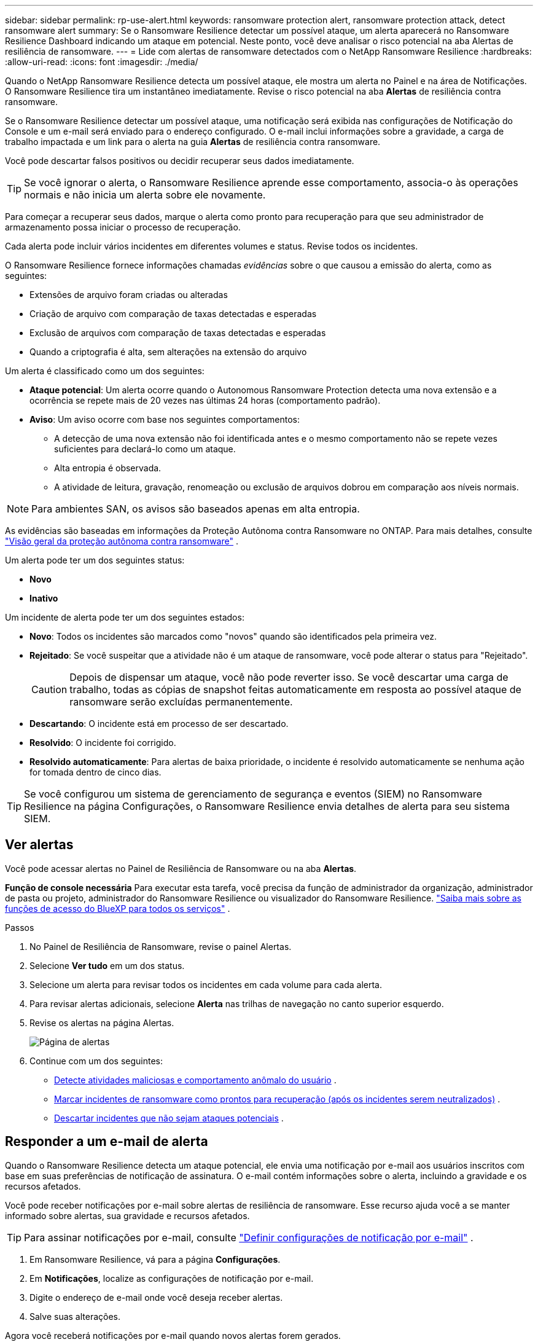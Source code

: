 ---
sidebar: sidebar 
permalink: rp-use-alert.html 
keywords: ransomware protection alert, ransomware protection attack, detect ransomware alert 
summary: Se o Ransomware Resilience detectar um possível ataque, um alerta aparecerá no Ransomware Resilience Dashboard indicando um ataque em potencial.  Neste ponto, você deve analisar o risco potencial na aba Alertas de resiliência de ransomware. 
---
= Lide com alertas de ransomware detectados com o NetApp Ransomware Resilience
:hardbreaks:
:allow-uri-read: 
:icons: font
:imagesdir: ./media/


[role="lead"]
Quando o NetApp Ransomware Resilience detecta um possível ataque, ele mostra um alerta no Painel e na área de Notificações.  O Ransomware Resilience tira um instantâneo imediatamente.  Revise o risco potencial na aba *Alertas* de resiliência contra ransomware.

Se o Ransomware Resilience detectar um possível ataque, uma notificação será exibida nas configurações de Notificação do Console e um e-mail será enviado para o endereço configurado.  O e-mail inclui informações sobre a gravidade, a carga de trabalho impactada e um link para o alerta na guia *Alertas* de resiliência contra ransomware.

Você pode descartar falsos positivos ou decidir recuperar seus dados imediatamente.


TIP: Se você ignorar o alerta, o Ransomware Resilience aprende esse comportamento, associa-o às operações normais e não inicia um alerta sobre ele novamente.

Para começar a recuperar seus dados, marque o alerta como pronto para recuperação para que seu administrador de armazenamento possa iniciar o processo de recuperação.

Cada alerta pode incluir vários incidentes em diferentes volumes e status.  Revise todos os incidentes.

O Ransomware Resilience fornece informações chamadas _evidências_ sobre o que causou a emissão do alerta, como as seguintes:

* Extensões de arquivo foram criadas ou alteradas
* Criação de arquivo com comparação de taxas detectadas e esperadas
* Exclusão de arquivos com comparação de taxas detectadas e esperadas
* Quando a criptografia é alta, sem alterações na extensão do arquivo


Um alerta é classificado como um dos seguintes:

* *Ataque potencial*: Um alerta ocorre quando o Autonomous Ransomware Protection detecta uma nova extensão e a ocorrência se repete mais de 20 vezes nas últimas 24 horas (comportamento padrão).
* *Aviso*: Um aviso ocorre com base nos seguintes comportamentos:
+
** A detecção de uma nova extensão não foi identificada antes e o mesmo comportamento não se repete vezes suficientes para declará-lo como um ataque.
** Alta entropia é observada.
** A atividade de leitura, gravação, renomeação ou exclusão de arquivos dobrou em comparação aos níveis normais.





NOTE: Para ambientes SAN, os avisos são baseados apenas em alta entropia.

As evidências são baseadas em informações da Proteção Autônoma contra Ransomware no ONTAP. Para mais detalhes, consulte https://docs.netapp.com/us-en/ontap/anti-ransomware/index.html["Visão geral da proteção autônoma contra ransomware"^] .

Um alerta pode ter um dos seguintes status:

* *Novo*
* *Inativo*


Um incidente de alerta pode ter um dos seguintes estados:

* *Novo*: Todos os incidentes são marcados como "novos" quando são identificados pela primeira vez.
* *Rejeitado*: Se você suspeitar que a atividade não é um ataque de ransomware, você pode alterar o status para "Rejeitado".
+

CAUTION: Depois de dispensar um ataque, você não pode reverter isso.  Se você descartar uma carga de trabalho, todas as cópias de snapshot feitas automaticamente em resposta ao possível ataque de ransomware serão excluídas permanentemente.

* *Descartando*: O incidente está em processo de ser descartado.
* *Resolvido*: O incidente foi corrigido.
* *Resolvido automaticamente*: Para alertas de baixa prioridade, o incidente é resolvido automaticamente se nenhuma ação for tomada dentro de cinco dias.



TIP: Se você configurou um sistema de gerenciamento de segurança e eventos (SIEM) no Ransomware Resilience na página Configurações, o Ransomware Resilience envia detalhes de alerta para seu sistema SIEM.



== Ver alertas

Você pode acessar alertas no Painel de Resiliência de Ransomware ou na aba *Alertas*.

*Função de console necessária* Para executar esta tarefa, você precisa da função de administrador da organização, administrador de pasta ou projeto, administrador do Ransomware Resilience ou visualizador do Ransomware Resilience. https://docs.netapp.com/us-en/bluexp-setup-admin/reference-iam-predefined-roles.html["Saiba mais sobre as funções de acesso do BlueXP para todos os serviços"^] .

.Passos
. No Painel de Resiliência de Ransomware, revise o painel Alertas.
. Selecione *Ver tudo* em um dos status.
. Selecione um alerta para revisar todos os incidentes em cada volume para cada alerta.
. Para revisar alertas adicionais, selecione *Alerta* nas trilhas de navegação no canto superior esquerdo.
. Revise os alertas na página Alertas.
+
image:screen-alerts.png["Página de alertas"]

. Continue com um dos seguintes:
+
** <<Detecte atividades maliciosas e comportamento anômalo do usuário>> .
** <<Marcar incidentes de ransomware como prontos para recuperação (após os incidentes serem neutralizados)>> .
** <<Descartar incidentes que não sejam ataques potenciais>> .






== Responder a um e-mail de alerta

Quando o Ransomware Resilience detecta um ataque potencial, ele envia uma notificação por e-mail aos usuários inscritos com base em suas preferências de notificação de assinatura.  O e-mail contém informações sobre o alerta, incluindo a gravidade e os recursos afetados.

Você pode receber notificações por e-mail sobre alertas de resiliência de ransomware.  Esse recurso ajuda você a se manter informado sobre alertas, sua gravidade e recursos afetados.


TIP: Para assinar notificações por e-mail, consulte https://docs.netapp.com/us-en/bluexp-setup-admin/task-monitor-cm-operations.html#set-email-notification-settings["Definir configurações de notificação por e-mail"^] .

. Em Ransomware Resilience, vá para a página *Configurações*.
. Em *Notificações*, localize as configurações de notificação por e-mail.
. Digite o endereço de e-mail onde você deseja receber alertas.
. Salve suas alterações.


Agora você receberá notificações por e-mail quando novos alertas forem gerados.

*Função de console necessária* Para executar esta tarefa, você precisa da função de administrador da organização, administrador de pasta ou projeto, administrador do Ransomware Resilience ou visualizador do Ransomware Resilience. https://docs.netapp.com/us-en/bluexp-setup-admin/reference-iam-predefined-roles.html["Saiba mais sobre as funções de acesso do BlueXP para todos os serviços"^] .

.Passos
. Veja o e-mail.
. No e-mail, selecione *Exibir alerta* e faça login no Ransomware Resilience.
+
A página Alertas é exibida.

. Revise todos os incidentes em cada volume para cada alerta.
. Para revisar alertas adicionais, clique em *Alerta* no menu de navegação no canto superior esquerdo.
. Continue com um dos seguintes:
+
** <<Detecte atividades maliciosas e comportamento anômalo do usuário>> .
** <<Marcar incidentes de ransomware como prontos para recuperação (após os incidentes serem neutralizados)>> .
** <<Descartar incidentes que não sejam ataques potenciais>> .






== Detecte atividades maliciosas e comportamento anômalo do usuário

Observando a aba Alertas, você pode identificar se há atividade maliciosa.

*Função de console necessária* Para executar esta tarefa, você precisa da função de administrador da organização, administrador de pasta ou projeto ou administrador de resiliência contra ransomware. link:https://docs.netapp.com/us-en/bluexp-setup-admin/reference-iam-predefined-roles.html["Saiba mais sobre as funções de acesso do Console para todos os serviços"^] .

*Que detalhes aparecem?*  Os detalhes que aparecem dependem de como o alerta foi acionado:

* Acionado pelo recurso de proteção autônoma contra ransomware no ONTAP.  Isso detecta atividades maliciosas com base no comportamento dos arquivos no volume.
* Acionado pela segurança da carga de trabalho do Data Infrastructure Insights .  Isso requer uma licença para a segurança da carga de trabalho do Data Infrastructure Insights e que você a habilite no Ransomware Resilience.  Este recurso detecta comportamento anômalo do usuário em suas cargas de trabalho de armazenamento e permite que você bloqueie o acesso desse usuário.
+
Para habilitar a segurança da carga de trabalho no Ransomware Resilience, acesse a página *Configurações* e selecione a opção *Conexão de segurança da carga de trabalho*.

+
Para uma visão geral da segurança da carga de trabalho do Data Infrastructure Insights , revise https://docs.netapp.com/us-en/data-infrastructure-insights/cs_intro.html["Sobre a segurança da carga de trabalho"^] .




TIP: Se você não tiver uma licença para a segurança da carga de trabalho da infraestrutura de dados e não a habilitar no Ransomware Resilience, não verá as informações de comportamento anômalo do usuário.

Quando ocorre atividade maliciosa, um alerta é gerado e um instantâneo automatizado é tirado.



=== Exibir somente a atividade maliciosa da Proteção Autônoma contra Ransomware

Quando o Autonomous Ransomware Protection aciona um alerta no Ransomware Resilience, você pode visualizar os seguintes detalhes:

* Entropia de dados recebidos
* Taxa de criação esperada de novos arquivos em comparação com a taxa detectada
* Taxa de exclusão esperada de arquivos comparada à taxa detectada
* Taxa de renomeação esperada de arquivos em comparação com a taxa detectada
* Arquivos e diretórios impactados



NOTE: Esses detalhes podem ser visualizados para cargas de trabalho NAS.  Para ambientes SAN, somente os dados de entropia estão disponíveis.

.Passos
. No menu Resiliência contra Ransomware, selecione *Alertas*.
. Selecione um alerta.
. Revise os incidentes no alerta.
+
image:screen-alerts-incidents3.png["Página de incidentes de alerta"]

. Selecione um incidente para revisar seus detalhes.




=== Visualizar comportamento anômalo do usuário na segurança da carga de trabalho do Data Infrastructure Insights

Quando a segurança da carga de trabalho do Data Infrastructure Insights aciona um alerta no Ransomware Resilience, você pode visualizar o usuário suspeito, bloqueá-lo e investigar a atividade do usuário diretamente na segurança da carga de trabalho do Data Infrastructure Insights .


TIP: Esses recursos são adicionais aos detalhes disponíveis apenas no Autonomous Ransomware Protection.

.Antes de começar
Esta opção requer uma licença para a segurança da carga de trabalho do Data Infrastructure Insights e que você a habilite no Ransomware Resilience.

Para habilitar a segurança da carga de trabalho no Ransomware Resilience, faça o seguinte:

. Vá para a página *Configurações*.
. Selecione a opção *Conexão de segurança de carga de trabalho*.
+
Para obter detalhes, consulte link:rp-use-settings.html["Configurar as definições de resiliência contra ransomware"] .



.Passos
. No menu Resiliência contra Ransomware, selecione *Alertas*.
. Selecione um alerta.
. Revise os incidentes no alerta.
+
image:screenshot-alerts.png["Captura de tela da página Alertas."]

. Para bloquear o acesso futuro de um usuário suspeito ao seu ambiente monitorado pelo Console, selecione o link *Bloquear usuário*.
. Pesquise o alerta ou um incidente no alerta:
+
.. Para pesquisar mais sobre o alerta no Data Infrastructure Insights Workload security, selecione o link *Investigate in Workload security*.
.. Selecione um incidente para revisar seus detalhes.




A segurança da carga de trabalho do Data Infrastructure Insights abre em uma nova guia.

+image:screen-alerts-incidents-diiws-diiwspage.png["Investigar em Segurança de Carga de Trabalho"]



== Marcar incidentes de ransomware como prontos para recuperação (após os incidentes serem neutralizados)

Após interromper o ataque, notifique o administrador de armazenamento de que os dados estão prontos para que ele possa iniciar a recuperação.

*Função de console necessária* Para executar esta tarefa, você precisa da função de administrador da organização, administrador de pasta ou projeto ou administrador de resiliência contra ransomware. link:https://docs.netapp.com/us-en/bluexp-setup-admin/reference-iam-predefined-roles.html["Saiba mais sobre as funções de acesso do Console para todos os serviços"^] .

.Passos
. No menu Resiliência contra Ransomware, selecione *Alertas*.
+
image:screen-alerts.png["Página de alertas"]

. Na página Alertas, selecione o alerta.
. Revise os incidentes no alerta.
+
image:screen-alerts-incidents3.png["Página de incidentes de alerta"]

. Se você determinar que os incidentes estão prontos para recuperação, selecione *Marcar restauração necessária*.
. Confirme a ação e selecione *Marcar restauração necessária*.
. Para iniciar a recuperação da carga de trabalho, selecione *Recuperar* carga de trabalho na mensagem ou selecione a guia *Recuperação*.


.Resultado
Depois que o alerta é marcado para restauração, ele é movido da guia Alertas para a guia Recuperação.



== Descartar incidentes que não sejam ataques potenciais

Depois de analisar os incidentes, você precisa determinar se eles são ataques em potencial.  Caso a condição anterior não seja atendida, eles podem ser dispensados.

Você pode descartar falsos positivos ou decidir recuperar seus dados imediatamente.  Se você ignorar o alerta, o Ransomware Resilience aprende esse comportamento, associa-o às operações normais e não inicia um alerta sobre esse comportamento novamente.

Se você descartar uma carga de trabalho, todas as cópias de instantâneos feitas automaticamente em resposta a um possível ataque de ransomware serão excluídas permanentemente.


CAUTION: Se você descartar um alerta, não poderá alterar esse status de volta para nenhum outro e não poderá desfazer essa alteração.

*Função de console necessária* Para executar esta tarefa, você precisa da função de administrador da organização, administrador de pasta ou projeto ou administrador de resiliência contra ransomware. link:https://docs.netapp.com/us-en/bluexp-setup-admin/reference-iam-predefined-roles.html["Saiba mais sobre as funções de acesso do Console para todos os serviços"^] .

.Passos
. No menu Resiliência contra Ransomware, selecione *Alertas*.
+
image:screen-alerts.png["Página de alertas"]

. Na página Alertas, selecione o alerta.
+
image:screen-alerts-incidents3.png["Página de incidentes de alerta"]

. Selecione um ou mais incidentes.  Ou selecione todos os incidentes selecionando a caixa ID do incidente no canto superior esquerdo da tabela.
. Se você determinar que o incidente não é uma ameaça, descarte-o como um falso positivo:
+
** Selecione o incidente.
** Selecione o botão *Editar status* acima da tabela.
+
image:screen-alerts-status-edit.png["Página de status de edição de alerta"]



. Na caixa Editar status, selecione o status *“Dispensado”*.
+
Aparecem informações adicionais sobre a carga de trabalho e que cópias de instantâneos foram excluídas.

. Selecione *Salvar*.
+
O status do incidente ou incidentes muda para “Descartado”.





== Ver uma lista de arquivos afetados

Antes de restaurar uma carga de trabalho de aplicativo no nível de arquivo, você pode visualizar uma lista de arquivos afetados.  Você pode acessar a página Alertas para baixar uma lista de arquivos afetados.  Em seguida, use a página Recuperação para carregar a lista e escolher quais arquivos restaurar.

*Função de console necessária* Para executar esta tarefa, você precisa da função de administrador da organização, administrador de pasta ou projeto ou administrador de resiliência contra ransomware. link:https://docs.netapp.com/us-en/bluexp-setup-admin/reference-iam-predefined-roles.html["Saiba mais sobre as funções de acesso do Console para todos os serviços"^] .

.Passos
Use a página Alertas para recuperar a lista de arquivos afetados.


TIP: Se um volume tiver vários alertas, talvez seja necessário baixar a lista CSV dos arquivos afetados para cada alerta.

. No menu Resiliência contra Ransomware, selecione *Alertas*.
. Na página Alertas, classifique os resultados por carga de trabalho para mostrar os alertas para a carga de trabalho do aplicativo que você deseja restaurar.
. Na lista de alertas para essa carga de trabalho, selecione um alerta.
. Para esse alerta, selecione um único incidente.
+
image:screen-alerts-incidents-impacted-files.png["lista de arquivos impactados para um alerta específico"]

. Para esse incidente, selecione o ícone de download e baixe a lista de arquivos afetados no formato CSV.

